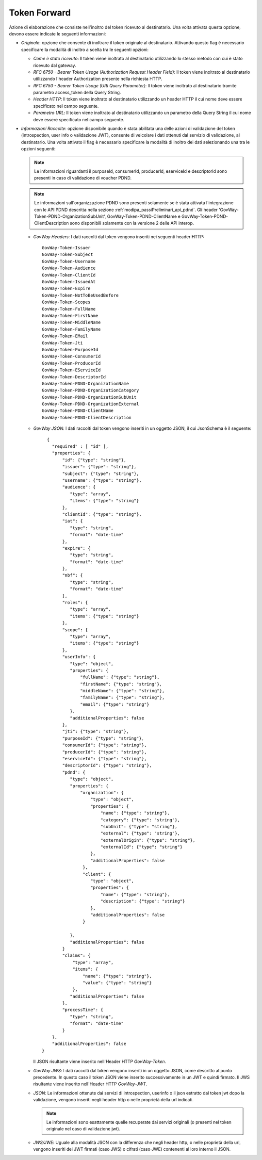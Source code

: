 .. _tokenPolicy_tokenForward:

Token Forward
~~~~~~~~~~~~~

Azione di elaborazione che consiste nell'inoltro del token ricevuto al
destinatario. Una volta attivata questa opzione, devono essere indicate
le seguenti informazioni:

-  *Originale*: opzione che consente di inoltrare il token originale al
   destinatario. Attivando questo flag è necessario specificare la
   modalità di inoltro a scelta tra le seguenti opzioni:

   -  *Come è stato ricevuto*: Il token viene inoltrato al destinatario
      utilizzando lo stesso metodo con cui è stato ricevuto dal gateway.

   -  *RFC 6750 - Bearer Token Usage (Authorization Request Header
      Field)*: Il token viene inoltrato al destinatario utilizzando
      l'header Authorization presente nella richiesta HTTP.

   -  *RFC 6750 - Bearer Token Usage (URI Query Parameter)*: Il token
      viene inoltrato al destinatario tramite parametro access\_token
      della Query String.

   -  *Header HTTP*: Il token viene inoltrato al destinatario
      utilizzando un header HTTP il cui nome deve essere specificato nel
      campo seguente.

   -  *Parametro URL*: Il token viene inoltrato al destinatario
      utilizzando un parametro della Query String il cui nome deve
      essere specificato nel campo seguente.

-  *Informazioni Raccolte*: opzione disponibile quando è stata abilitata
   una delle azioni di validazione del token (introspection, user info o
   validazione JWT), consente di veicolare i dati ottenuti dal servizio
   di validazione, al destinatario. Una volta attivato il flag è
   necessario specificare la modalità di inoltro dei dati selezionando
   una tra le opzioni seguenti:

   .. note::
         Le informazioni riguardanti il purposeId, consumerId, producerId, eserviceId e descriptorId sono presenti in caso di validazione di voucher PDND.

   .. note::
         Le informazioni sull'organizzazione PDND sono presenti solamente se è stata attivata l'integrazione con le API PDND descritta nella sezione :ref:`modipa_passiPreliminari_api_pdnd`. Gli header 'GovWay-Token-PDND-OrganizationSubUnit', GovWay-Token-PDND-ClientName e GovWay-Token-PDND-ClientDescription sono disponibili solamente con la versione 2 delle API interop.

   -  *GovWay Headers*: I dati raccolti dal token vengono inseriti nei
      seguenti header HTTP:

      ::

          GovWay-Token-Issuer
          GovWay-Token-Subject
          GovWay-Token-Username
          GovWay-Token-Audience
          GovWay-Token-ClientId
          GovWay-Token-IssuedAt
          GovWay-Token-Expire
          GovWay-Token-NotToBeUsedBefore
          GovWay-Token-Scopes
          GovWay-Token-FullName
          GovWay-Token-FirstName
          GovWay-Token-MiddleName
          GovWay-Token-FamilyName
          GovWay-Token-EMail
	  GovWay-Token-Jti
  	  GovWay-Token-PurposeId
  	  GovWay-Token-ConsumerId
  	  GovWay-Token-ProducerId
  	  GovWay-Token-EServiceId
  	  GovWay-Token-DescriptorId
	  GovWay-Token-PDND-OrganizationName
	  GovWay-Token-PDND-OrganizationCategory
	  GovWay-Token-PDND-OrganizationSubUnit
	  GovWay-Token-PDND-OrganizationExternal
	  GovWay-Token-PDND-ClientName
	  GovWay-Token-PDND-ClientDescription

   -  *GovWay JSON*: I dati raccolti dal token vengono inseriti in un
      oggetto JSON, il cui JsonSchema è il seguente:

      ::

          {
	    "required" : [ "id" ],
	    "properties": {
		"id": {"type": "string"},
		"issuer": {"type": "string"},
		"subject": {"type": "string"},
		"username": {"type": "string"},
		"audience": {
		   "type": "array",
		   "items": {"type": "string"}
		},
		"clientId": {"type": "string"},
		"iat": {
		   "type": "string",
		   "format": "date-time"
		},
		"expire": {
		   "type": "string",
		   "format": "date-time"
		},
		"nbf": {
		   "type": "string",
		   "format": "date-time"
		},
		"roles": {
		   "type": "array",
		   "items": {"type": "string"}
		},
		"scope": {
		   "type": "array",
		   "items": {"type": "string"}
		},
		"userInfo": {
		   "type": "object",
		   "properties": {
		       "fullName": {"type": "string"},
		       "firstName": {"type": "string"},
		       "middleName": {"type": "string"},
		       "familyName": {"type": "string"},
		       "email": {"type": "string"}
		   },
		   "additionalProperties": false
		},
		"jti": {"type": "string"},
		"purposeId": {"type": "string"},
		"consumerId": {"type": "string"},        
		"producerId": {"type": "string"},
		"eserviceId": {"type": "string"},
		"descriptorId": {"type": "string"},		
		"pdnd": {
		   "type": "object",
		   "properties": {
		       "organization": {
			   "type": "object",
			   "properties": {
			       "name": {"type": "string"},
			       "category": {"type": "string"},
			       "subUnit": {"type": "string"},
			       "external": {"type": "string"},
			       "externalOrigin": {"type": "string"},
			       "externalId": {"type": "string"}
			   },
			   "additionalProperties": false
			},
			"client": {
			   "type": "object",
			   "properties": {
			       "name": {"type": "string"},
			       "description": {"type": "string"}
			   },
			   "additionalProperties": false
			}

		   },
		   "additionalProperties": false
		}
		"claims": {
		    "type": "array",
		    "items": {
		        "name": {"type": "string"},
		        "value": {"type": "string"}
		    },
		   "additionalProperties": false
		},
		"processTime": {
		   "type": "string",
		   "format": "date-time"
		}
	    },
	    "additionalProperties": false
	}

      Il JSON risultante viene inserito nell'Header HTTP *GovWay-Token*.

   -  *GovWay JWS*: I dati raccolti dal token vengono inseriti in un
      oggetto JSON, come descritto al punto precedente. In questo caso
      il token JSON viene inserito successivamente in un JWT e quindi
      firmato. Il JWS risultante viene inserito nell'Header HTTP
      *GovWay-JWT*.

   -  *JSON*: Le informazioni ottenute dai servizi di introspection,
      userinfo o il json estratto dal token jwt dopo la validazione,
      vengono inseriti negli header http o nelle proprietà della url indicati.

      .. note::
         Le informazioni sono esattamente quelle recuperate dai servizi
         originali (o presenti nel token originale nel caso di
         validazione jwt).

   -  *JWS/JWE*: Uguale alla modalità JSON con la differenza che negli
      header http, o nelle proprietà della url, vengono inseriti dei JWT
      firmati (caso JWS) o cifrati (caso JWE) contenenti al loro interno
      il JSON.
